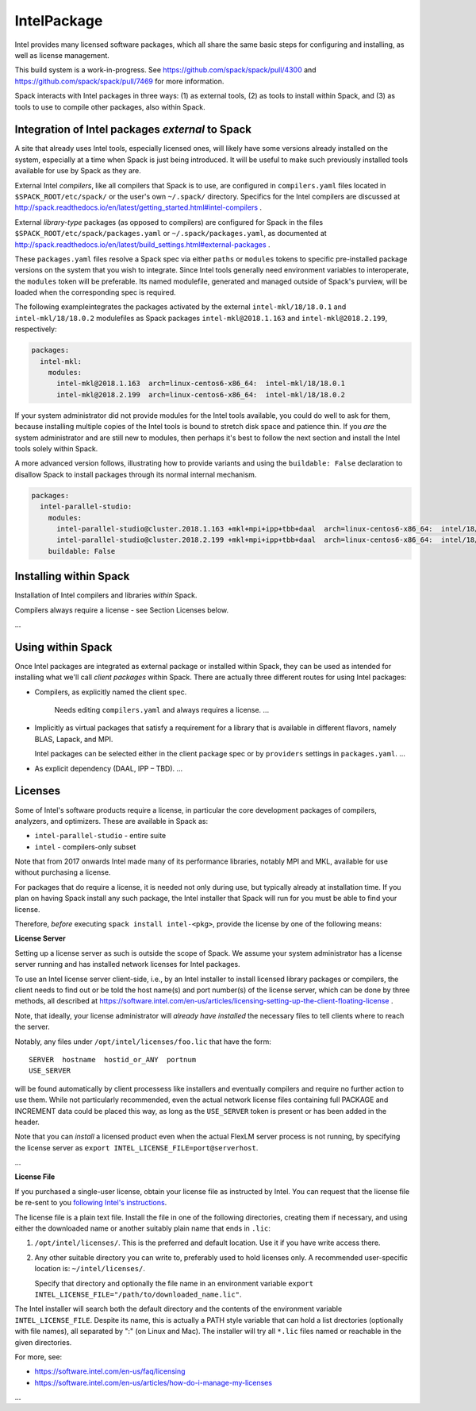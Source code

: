 .. _intelpackage:

------------
IntelPackage
------------

Intel provides many licensed software packages, which all share the
same basic steps for configuring and installing, as well as license
management.

This build system is a work-in-progress. See
https://github.com/spack/spack/pull/4300 and
https://github.com/spack/spack/pull/7469 for more information.


Spack interacts with Intel packages in three ways: (1) as external tools, (2)
as tools to install within Spack, and (3) as tools to use to compile other
packages, also within Spack.


Integration of Intel packages *external* to Spack
~~~~~~~~~~~~~~~~~~~~~~~~~~~~~~~~~~~~~~~~~~~~~~~~~~

A site that already uses Intel tools, especially licensed ones, will likely
have some versions already installed on the system, especially at a time when
Spack is just being introduced. It will be useful to make such previously
installed tools available for use by Spack as they are.

External Intel *compilers*, like all compilers that Spack is to use, are
configured in ``compilers.yaml`` files located in ``$SPACK_ROOT/etc/spack/`` or
the user's own ``~/.spack/`` directory. Specifics for the Intel compilers are
discussed at
http://spack.readthedocs.io/en/latest/getting_started.html#intel-compilers .

External *library-type* packages (as opposed to compilers) are configured for
Spack in the files ``$SPACK_ROOT/etc/spack/packages.yaml`` or
``~/.spack/packages.yaml``, as documented at
http://spack.readthedocs.io/en/latest/build_settings.html#external-packages .

These ``packages.yaml`` files resolve a Spack spec via either ``paths`` or
``modules`` tokens to specific pre-installed package versions on the system
that you wish to integrate.  Since Intel tools generally need environment
variables to interoperate, the ``modules`` token will be preferable.  Its
named modulefile, generated and managed outside of Spack's purview, will be
loaded when the corresponding spec is required.

The following exampleintegrates the packages activated by the external
``intel-mkl/18/18.0.1`` and ``intel-mkl/18/18.0.2`` modulefiles as Spack
packages ``intel-mkl@2018.1.163`` and ``intel-mkl@2018.2.199``, respectively:

.. code-block:: yaml

   packages:
     intel-mkl:
       modules:
         intel-mkl@2018.1.163  arch=linux-centos6-x86_64:  intel-mkl/18/18.0.1
         intel-mkl@2018.2.199  arch=linux-centos6-x86_64:  intel-mkl/18/18.0.2

If your system administrator did not provide modules for the Intel tools
available, you could do well to ask for them, because installing multiple
copies of the Intel tools is bound to stretch disk space and patience thin. If
you *are* the system administrator and are still new to modules, then perhaps
it's best to follow the next section and install the Intel tools solely within
Spack.

A more advanced version follows, illustrating how to provide variants
and using the ``buildable: False`` declaration to disallow Spack to install
packages through its normal internal mechanism.

.. code-block:: yaml

   packages:
     intel-parallel-studio:
       modules:
         intel-parallel-studio@cluster.2018.1.163 +mkl+mpi+ipp+tbb+daal  arch=linux-centos6-x86_64:  intel/18/18.0.1
         intel-parallel-studio@cluster.2018.2.199 +mkl+mpi+ipp+tbb+daal  arch=linux-centos6-x86_64:  intel/18/18.0.2
       buildable: False


Installing within Spack
~~~~~~~~~~~~~~~~~~~~~~~

Installation of Intel compilers and libraries *within* Spack.

Compilers always require a license - see Section Licenses below.

...


Using within Spack
~~~~~~~~~~~~~~~~~~

Once Intel packages are integrated as external package or installed within
Spack, they can be used as intended for installing what we'll call *client
packages* within Spack.  There are actually three different routes for using
Intel packages:

* Compilers, as explicitly named the client spec.

    Needs editing ``compilers.yaml`` and always requires a license.
    ...

* Implicitly as virtual packages that satisfy a requirement for a library that
  is available in different flavors, namely BLAS, Lapack, and MPI.

  Intel packages can be selected either in the client package spec or by
  ``providers`` settings in ``packages.yaml``.
  ...

* As explicit dependency (DAAL, IPP – TBD).
  ...


Licenses
~~~~~~~~~

Some of Intel's software products require a license, in particular
the core development packages of compilers, analyzers, and optimizers.
These are available in Spack as:

* ``intel-parallel-studio`` - entire suite
* ``intel`` - compilers-only subset

Note that from 2017 onwards Intel made many of its performance libraries,
notably MPI and MKL, available for use without purchasing a license.

For packages that do require a license, it is needed not only during use, but
typically already at installation time.  If you plan on having Spack install
any such package, the Intel installer that Spack will run for you must be able
to find your license.

Therefore, *before* executing ``spack install intel-<pkg>``, provide the
license by one of the following means:


**License Server**

Setting up a license server as such is outside the scope of Spack. We assume
your system administrator has a license server running and has installed
network licenses for Intel packages.

To use an Intel license server client-side, i.e., by an Intel installer to
install licensed library packages or compilers, the client needs to find out or
be told the host name(s) and port number(s) of the license server, which can be
done by three methods, all described at
https://software.intel.com/en-us/articles/licensing-setting-up-the-client-floating-license .

Note, that ideally, your license administrator will *already have installed*
the necessary files to tell clients where to reach the server.

Notably, any files under ``/opt/intel/licenses/foo.lic`` that have the form::

  SERVER  hostname  hostid_or_ANY  portnum
  USE_SERVER

will be found automatically by client processess like installers and eventually
compilers and require no further action to use them.  While not particularly
recommended, even the actual network license files containing full PACKAGE and
INCREMENT data could be placed this way, as long as the ``USE_SERVER`` token is
present or has been added in the header.

Note that you can *install* a licensed product even when the actual FlexLM
server process is not running, by specifying the license server as ``export
INTEL_LICENSE_FILE=port@serverhost``.

...


**License File**

If you purchased a single-user license, obtain your license file as instructed
by Intel. You can request that the license file be re-sent to you `following
Intel's instructions
<https://software.intel.com/en-us/articles/resend-license-file>`_.

The license file is a plain text file. Install the file in one of the following
directories, creating them if necessary, and using either the downloaded name
or another suitably plain name that ends in ``.lic``:

1. ``/opt/intel/licenses/``. This is the preferred and default location. Use it
   if you have write access there.

2. Any other suitable directory you can write to, preferably used to hold
   licenses only.  A recommended user-specific location is: ``~/intel/licenses/``.

   Specify that directory and optionally the file name in an environment
   variable ``export INTEL_LICENSE_FILE="/path/to/downloaded_name.lic"``.

The Intel installer will search both the default directory and the contents of
the environment variable ``INTEL_LICENSE_FILE``.  Despite its name, this is
actually a PATH style variable that can hold a list drectories (optionally with
file names), all separated by ":" (on Linux and Mac). The installer will try
all ``*.lic`` files named or reachable in the given directories.

For more, see:

* https://software.intel.com/en-us/faq/licensing
* https://software.intel.com/en-us/articles/how-do-i-manage-my-licenses

...

